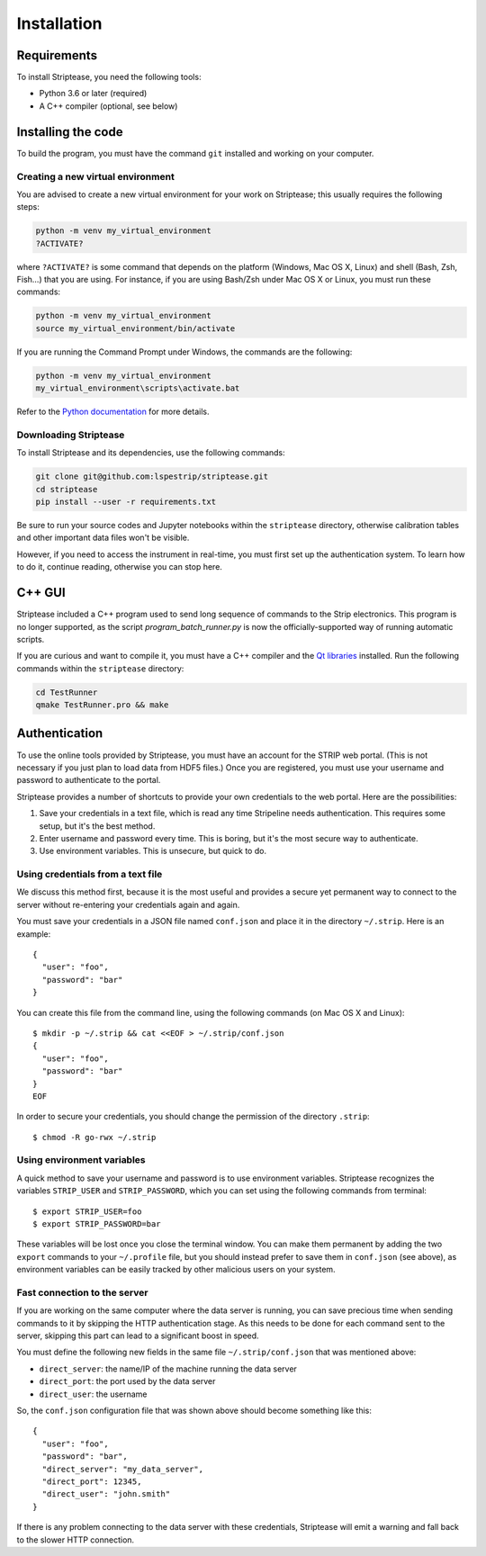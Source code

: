 Installation
============

Requirements
------------

To install Striptease, you need the following tools:

- Python 3.6 or later (required)
- A C++ compiler (optional, see below)

Installing the code
-------------------

To build the program, you must have the command ``git`` installed and
working on your computer.

Creating a new virtual environment
~~~~~~~~~~~~~~~~~~~~~~~~~~~~~~~~~~

You are advised to create a new virtual environment for your work on
Striptease; this usually requires the following steps:

.. code-block:: sh

    python -m venv my_virtual_environment
    ?ACTIVATE?

where ``?ACTIVATE?`` is some command that depends on the platform
(Windows, Mac OS X, Linux) and shell (Bash, Zsh, Fish…) that you are
using. For instance, if you are using Bash/Zsh under Mac OS X or Linux,
you must run these commands:

.. code-block:: sh

    python -m venv my_virtual_environment
    source my_virtual_environment/bin/activate

If you are running the Command Prompt under Windows, the commands are
the following:

.. code-block:: text

    python -m venv my_virtual_environment
    my_virtual_environment\scripts\activate.bat

Refer to the `Python documentation
<https://docs.python.org/3/tutorial/venv.html>`_ for more details.


Downloading Striptease
~~~~~~~~~~~~~~~~~~~~~~

To install Striptease and its dependencies, use the following
commands:

.. code-block:: sh

    git clone git@github.com:lspestrip/striptease.git
    cd striptease
    pip install --user -r requirements.txt

Be sure to run your source codes and Jupyter notebooks within the
``striptease`` directory, otherwise calibration tables and other
important data files won't be visible.

However, if you need to access the instrument in real-time, you must
first set up the authentication system. To learn how to do it,
continue reading, otherwise you can stop here.


C++ GUI
-------

Striptease included a C++ program used to send long sequence of
commands to the Strip electronics. This program is no longer
supported, as the script `program_batch_runner.py` is now the
officially-supported way of running automatic scripts.

If you are curious and want to compile it, you must have a C++
compiler and the `Qt libraries <https://www.qt.io/>`_ installed. Run
the following commands within the ``striptease`` directory:

.. code-block:: bash

    cd TestRunner
    qmake TestRunner.pro && make


Authentication
--------------

To use the online tools provided by Striptease, you must have an
account for the STRIP web portal. (This is not necessary if you just
plan to load data from HDF5 files.) Once you are registered, you must
use your username and password to authenticate to the portal.

Striptease provides a number of shortcuts to provide your own
credentials to the web portal. Here are the possibilities:

1. Save your credentials in a text file, which is read any time
   Stripeline needs authentication. This requires some setup, but it's
   the best method.

2. Enter username and password every time. This is boring, but it's
   the most secure way to authenticate.

3. Use environment variables. This is unsecure, but quick to do.


Using credentials from a text file
~~~~~~~~~~~~~~~~~~~~~~~~~~~~~~~~~~

We discuss this method first, because it is the most useful and
provides a secure yet permanent way to connect to the server without
re-entering your credentials again and again.

You must save your credentials in a JSON file named ``conf.json`` and
place it in the directory ``~/.strip``. Here is an example::

  {
    "user": "foo",
    "password": "bar"
  }

You can create this file from the command line, using the following
commands (on Mac OS X and Linux)::

  $ mkdir -p ~/.strip && cat <<EOF > ~/.strip/conf.json
  {
    "user": "foo",
    "password": "bar"
  }
  EOF

In order to secure your credentials, you should change the permission
of the directory ``.strip``::

  $ chmod -R go-rwx ~/.strip

Using environment variables
~~~~~~~~~~~~~~~~~~~~~~~~~~~

A quick method to save your username and password is to use
environment variables. Striptease recognizes the variables
``STRIP_USER`` and ``STRIP_PASSWORD``, which you can set using the
following commands from terminal::

  $ export STRIP_USER=foo
  $ export STRIP_PASSWORD=bar

These variables will be lost once you close the terminal window. You
can make them permanent by adding the two ``export`` commands to your
``~/.profile`` file, but you should instead prefer to save them in
``conf.json`` (see above), as environment variables can be easily
tracked by other malicious users on your system.



Fast connection to the server
~~~~~~~~~~~~~~~~~~~~~~~~~~~~~

If you are working on the same computer where the data server is running,
you can save precious time when sending commands to it by skipping the
HTTP authentication stage. As this needs to be done for each command sent to
the server, skipping this part can lead to a significant boost in speed.

You must define the following new fields in the same file ``~/.strip/conf.json``
that was mentioned above:

- ``direct_server``: the name/IP of the machine running the data server
- ``direct_port``: the port used by the data server
- ``direct_user``: the username

So, the ``conf.json`` configuration file that was shown above should become
something like this::

  {
    "user": "foo",
    "password": "bar",
    "direct_server": "my_data_server",
    "direct_port": 12345,
    "direct_user": "john.smith"
  }

If there is any problem connecting to the data server with these credentials,
Striptease will emit a warning and fall back to the slower HTTP connection.
